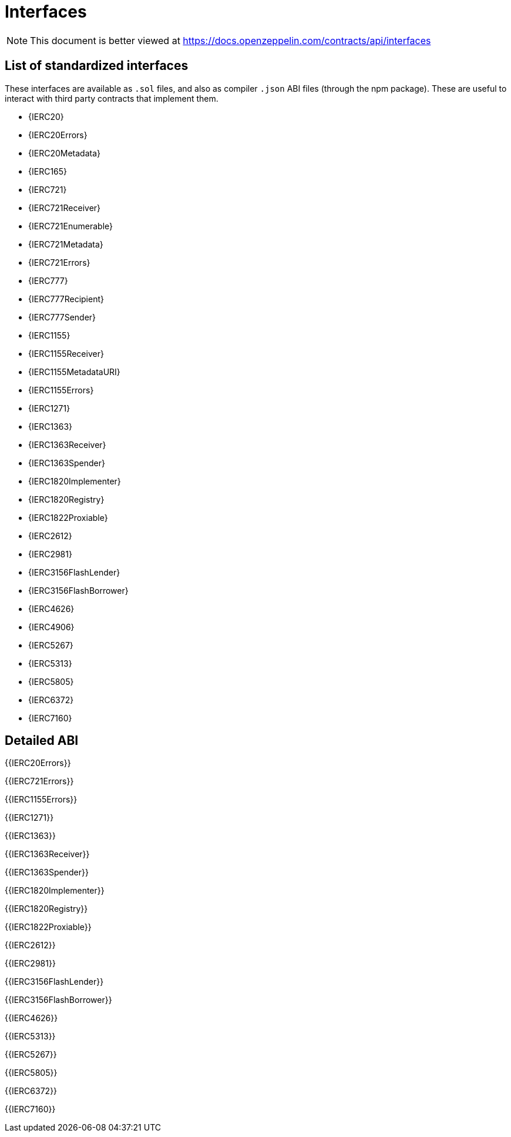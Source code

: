 = Interfaces

[.readme-notice]
NOTE: This document is better viewed at https://docs.openzeppelin.com/contracts/api/interfaces

== List of standardized interfaces
These interfaces are available as `.sol` files, and also as compiler `.json` ABI files (through the npm package). These
are useful to interact with third party contracts that implement them.

- {IERC20}
- {IERC20Errors}
- {IERC20Metadata}
- {IERC165}
- {IERC721}
- {IERC721Receiver}
- {IERC721Enumerable}
- {IERC721Metadata}
- {IERC721Errors}
- {IERC777}
- {IERC777Recipient}
- {IERC777Sender}
- {IERC1155}
- {IERC1155Receiver}
- {IERC1155MetadataURI}
- {IERC1155Errors}
- {IERC1271}
- {IERC1363}
- {IERC1363Receiver}
- {IERC1363Spender}
- {IERC1820Implementer}
- {IERC1820Registry}
- {IERC1822Proxiable}
- {IERC2612}
- {IERC2981}
- {IERC3156FlashLender}
- {IERC3156FlashBorrower}
- {IERC4626}
- {IERC4906}
- {IERC5267}
- {IERC5313}
- {IERC5805}
- {IERC6372}
- {IERC7160}

== Detailed ABI

{{IERC20Errors}}

{{IERC721Errors}}

{{IERC1155Errors}}

{{IERC1271}}

{{IERC1363}}

{{IERC1363Receiver}}

{{IERC1363Spender}}

{{IERC1820Implementer}}

{{IERC1820Registry}}

{{IERC1822Proxiable}}

{{IERC2612}}

{{IERC2981}}

{{IERC3156FlashLender}}

{{IERC3156FlashBorrower}}

{{IERC4626}}

{{IERC5313}}

{{IERC5267}}

{{IERC5805}}

{{IERC6372}}

{{IERC7160}}
